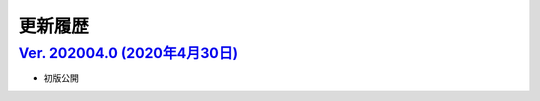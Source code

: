 更新履歴
~~~~~~~~~~

`Ver. 202004.0 (2020年4月30日) <https://github.com/freee/a11y-guidelines/releases/tag/202004.0>`_
^^^^^^^^^^^^^^^^^^^^^^^^^^^^^^^^^^^^^^^^^^^^^^^^^^^^^^^^^^^^^^^^^^^^^^^^^^^^^^^^^^^^^^^^^^^^^^^^^^^^

*  初版公開


